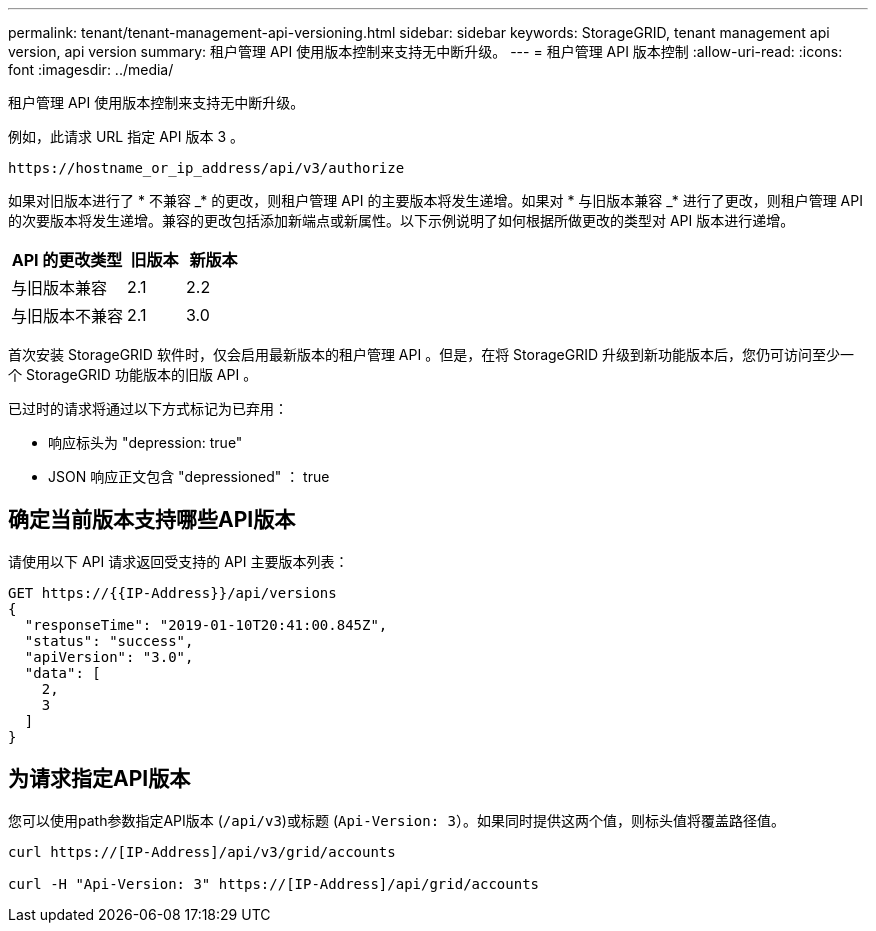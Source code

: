 ---
permalink: tenant/tenant-management-api-versioning.html 
sidebar: sidebar 
keywords: StorageGRID, tenant management api version, api version 
summary: 租户管理 API 使用版本控制来支持无中断升级。 
---
= 租户管理 API 版本控制
:allow-uri-read: 
:icons: font
:imagesdir: ../media/


[role="lead"]
租户管理 API 使用版本控制来支持无中断升级。

例如，此请求 URL 指定 API 版本 3 。

[listing]
----
https://hostname_or_ip_address/api/v3/authorize
----
如果对旧版本进行了 * 不兼容 _* 的更改，则租户管理 API 的主要版本将发生递增。如果对 * 与旧版本兼容 _* 进行了更改，则租户管理 API 的次要版本将发生递增。兼容的更改包括添加新端点或新属性。以下示例说明了如何根据所做更改的类型对 API 版本进行递增。

[cols="2a,1a,1a"]
|===
| API 的更改类型 | 旧版本 | 新版本 


 a| 
与旧版本兼容
 a| 
2.1
 a| 
2.2



 a| 
与旧版本不兼容
 a| 
2.1
 a| 
3.0

|===
首次安装 StorageGRID 软件时，仅会启用最新版本的租户管理 API 。但是，在将 StorageGRID 升级到新功能版本后，您仍可访问至少一个 StorageGRID 功能版本的旧版 API 。

已过时的请求将通过以下方式标记为已弃用：

* 响应标头为 "depression: true"
* JSON 响应正文包含 "depressioned" ： true




== 确定当前版本支持哪些API版本

请使用以下 API 请求返回受支持的 API 主要版本列表：

[listing]
----
GET https://{{IP-Address}}/api/versions
{
  "responseTime": "2019-01-10T20:41:00.845Z",
  "status": "success",
  "apiVersion": "3.0",
  "data": [
    2,
    3
  ]
}
----


== 为请求指定API版本

您可以使用path参数指定API版本 (`/api/v3`)或标题 (`Api-Version: 3`）。如果同时提供这两个值，则标头值将覆盖路径值。

[listing]
----
curl https://[IP-Address]/api/v3/grid/accounts

curl -H "Api-Version: 3" https://[IP-Address]/api/grid/accounts
----
